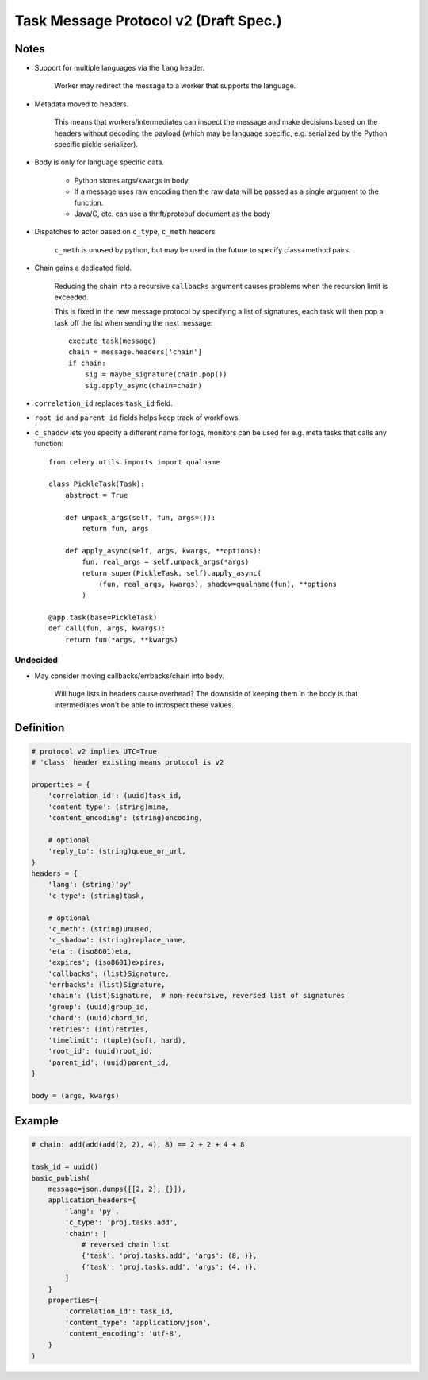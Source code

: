 .. _protov2draft:

========================================
 Task Message Protocol v2 (Draft Spec.)
========================================

Notes
=====

- Support for multiple languages via the ``lang`` header.

    Worker may redirect the message to a worker that supports
    the language.

- Metadata moved to headers.

    This means that workers/intermediates can inspect the message
    and make decisions based on the headers without decoding
    the payload (which may be language specific, e.g. serialized by the
    Python specific pickle serializer).

- Body is only for language specific data.

    - Python stores args/kwargs in body.

    - If a message uses raw encoding then the raw data
      will be passed as a single argument to the function.

    - Java/C, etc. can use a thrift/protobuf document as the body

- Dispatches to actor based on ``c_type``, ``c_meth`` headers

    ``c_meth`` is unused by python, but may be used in the future
    to specify class+method pairs.

- Chain gains a dedicated field.

    Reducing the chain into a recursive ``callbacks`` argument
    causes problems when the recursion limit is exceeded.

    This is fixed in the new message protocol by specifying
    a list of signatures, each task will then pop a task off the list
    when sending the next message::

        execute_task(message)
        chain = message.headers['chain']
        if chain:
            sig = maybe_signature(chain.pop())
            sig.apply_async(chain=chain)

- ``correlation_id`` replaces ``task_id`` field.

- ``root_id`` and ``parent_id`` fields helps keep track of workflows.

- ``c_shadow`` lets you specify a different name for logs, monitors
  can be used for e.g. meta tasks that calls any function::

    from celery.utils.imports import qualname

    class PickleTask(Task):
        abstract = True

        def unpack_args(self, fun, args=()):
            return fun, args

        def apply_async(self, args, kwargs, **options):
            fun, real_args = self.unpack_args(*args)
            return super(PickleTask, self).apply_async(
                (fun, real_args, kwargs), shadow=qualname(fun), **options
            )

    @app.task(base=PickleTask)
    def call(fun, args, kwargs):
        return fun(*args, **kwargs)



Undecided
---------

- May consider moving callbacks/errbacks/chain into body.

    Will huge lists in headers cause overhead?
    The downside of keeping them in the body is that intermediates
    won't be able to introspect these values.

Definition
==========

.. code-block:: python

    # protocol v2 implies UTC=True
    # 'class' header existing means protocol is v2

    properties = {
        'correlation_id': (uuid)task_id,
        'content_type': (string)mime,
        'content_encoding': (string)encoding,

        # optional
        'reply_to': (string)queue_or_url,
    }
    headers = {
        'lang': (string)'py'
        'c_type': (string)task,

        # optional
        'c_meth': (string)unused,
        'c_shadow': (string)replace_name,
        'eta': (iso8601)eta,
        'expires'; (iso8601)expires,
        'callbacks': (list)Signature,
        'errbacks': (list)Signature,
        'chain': (list)Signature,  # non-recursive, reversed list of signatures
        'group': (uuid)group_id,
        'chord': (uuid)chord_id,
        'retries': (int)retries,
        'timelimit': (tuple)(soft, hard),
        'root_id': (uuid)root_id,
        'parent_id': (uuid)parent_id,
    }

    body = (args, kwargs)

Example
=======

.. code-block:: python

    # chain: add(add(add(2, 2), 4), 8) == 2 + 2 + 4 + 8

    task_id = uuid()
    basic_publish(
        message=json.dumps([[2, 2], {}]),
        application_headers={
            'lang': 'py',
            'c_type': 'proj.tasks.add',
            'chain': [
                # reversed chain list
                {'task': 'proj.tasks.add', 'args': (8, )},
                {'task': 'proj.tasks.add', 'args': (4, )},
            ]
        }
        properties={
            'correlation_id': task_id,
            'content_type': 'application/json',
            'content_encoding': 'utf-8',
        }
    )
